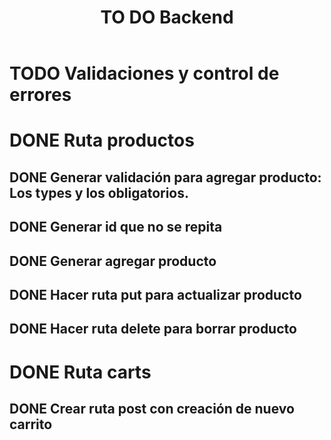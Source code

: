 #+title: TO DO Backend
* TODO Validaciones y control de errores

* DONE Ruta productos
** DONE Generar validación para agregar producto: Los types y los obligatorios.
** DONE Generar id que no se repita
** DONE Generar agregar producto
** DONE Hacer ruta put para actualizar producto
** DONE Hacer ruta delete para borrar producto
* DONE Ruta carts
** DONE Crear ruta post con creación de nuevo carrito

